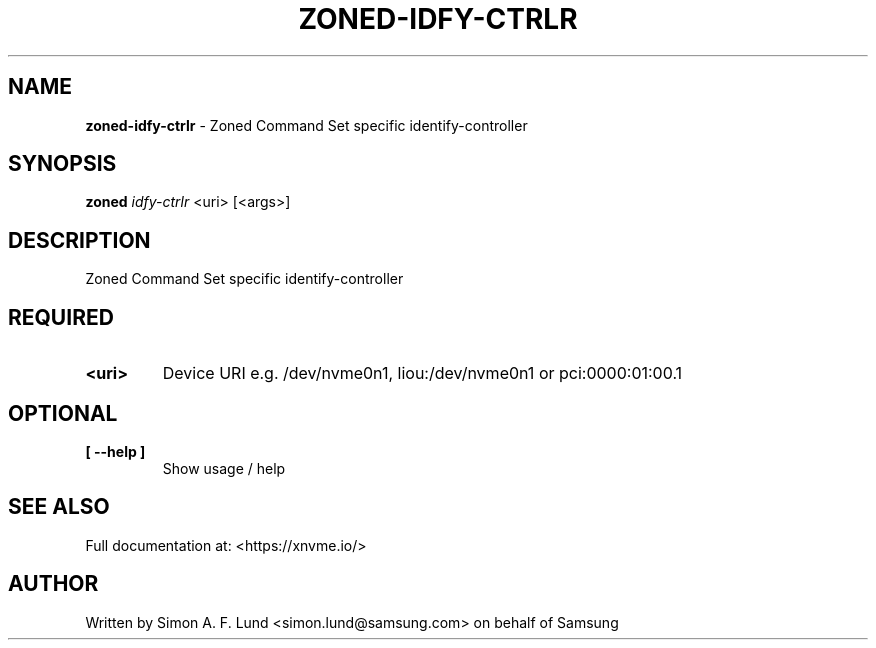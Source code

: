 .\" Text automatically generated by txt2man
.TH ZONED-IDFY-CTRLR 1 "04 September 2020" "xNVMe" "xNVMe"
.SH NAME
\fBzoned-idfy-ctrlr \fP- Zoned Command Set specific identify-controller
.SH SYNOPSIS
.nf
.fam C
\fBzoned\fP \fIidfy-ctrlr\fP <uri> [<args>]
.fam T
.fi
.fam T
.fi
.SH DESCRIPTION
Zoned Command Set specific identify-controller
.SH REQUIRED
.TP
.B
<uri>
Device URI e.g. /dev/nvme0n1, liou:/dev/nvme0n1 or pci:0000:01:00.1
.RE
.PP

.SH OPTIONAL
.TP
.B
[ \fB--help\fP ]
Show usage / help
.RE
.PP


.SH SEE ALSO
Full documentation at: <https://xnvme.io/>
.SH AUTHOR
Written by Simon A. F. Lund <simon.lund@samsung.com> on behalf of Samsung
